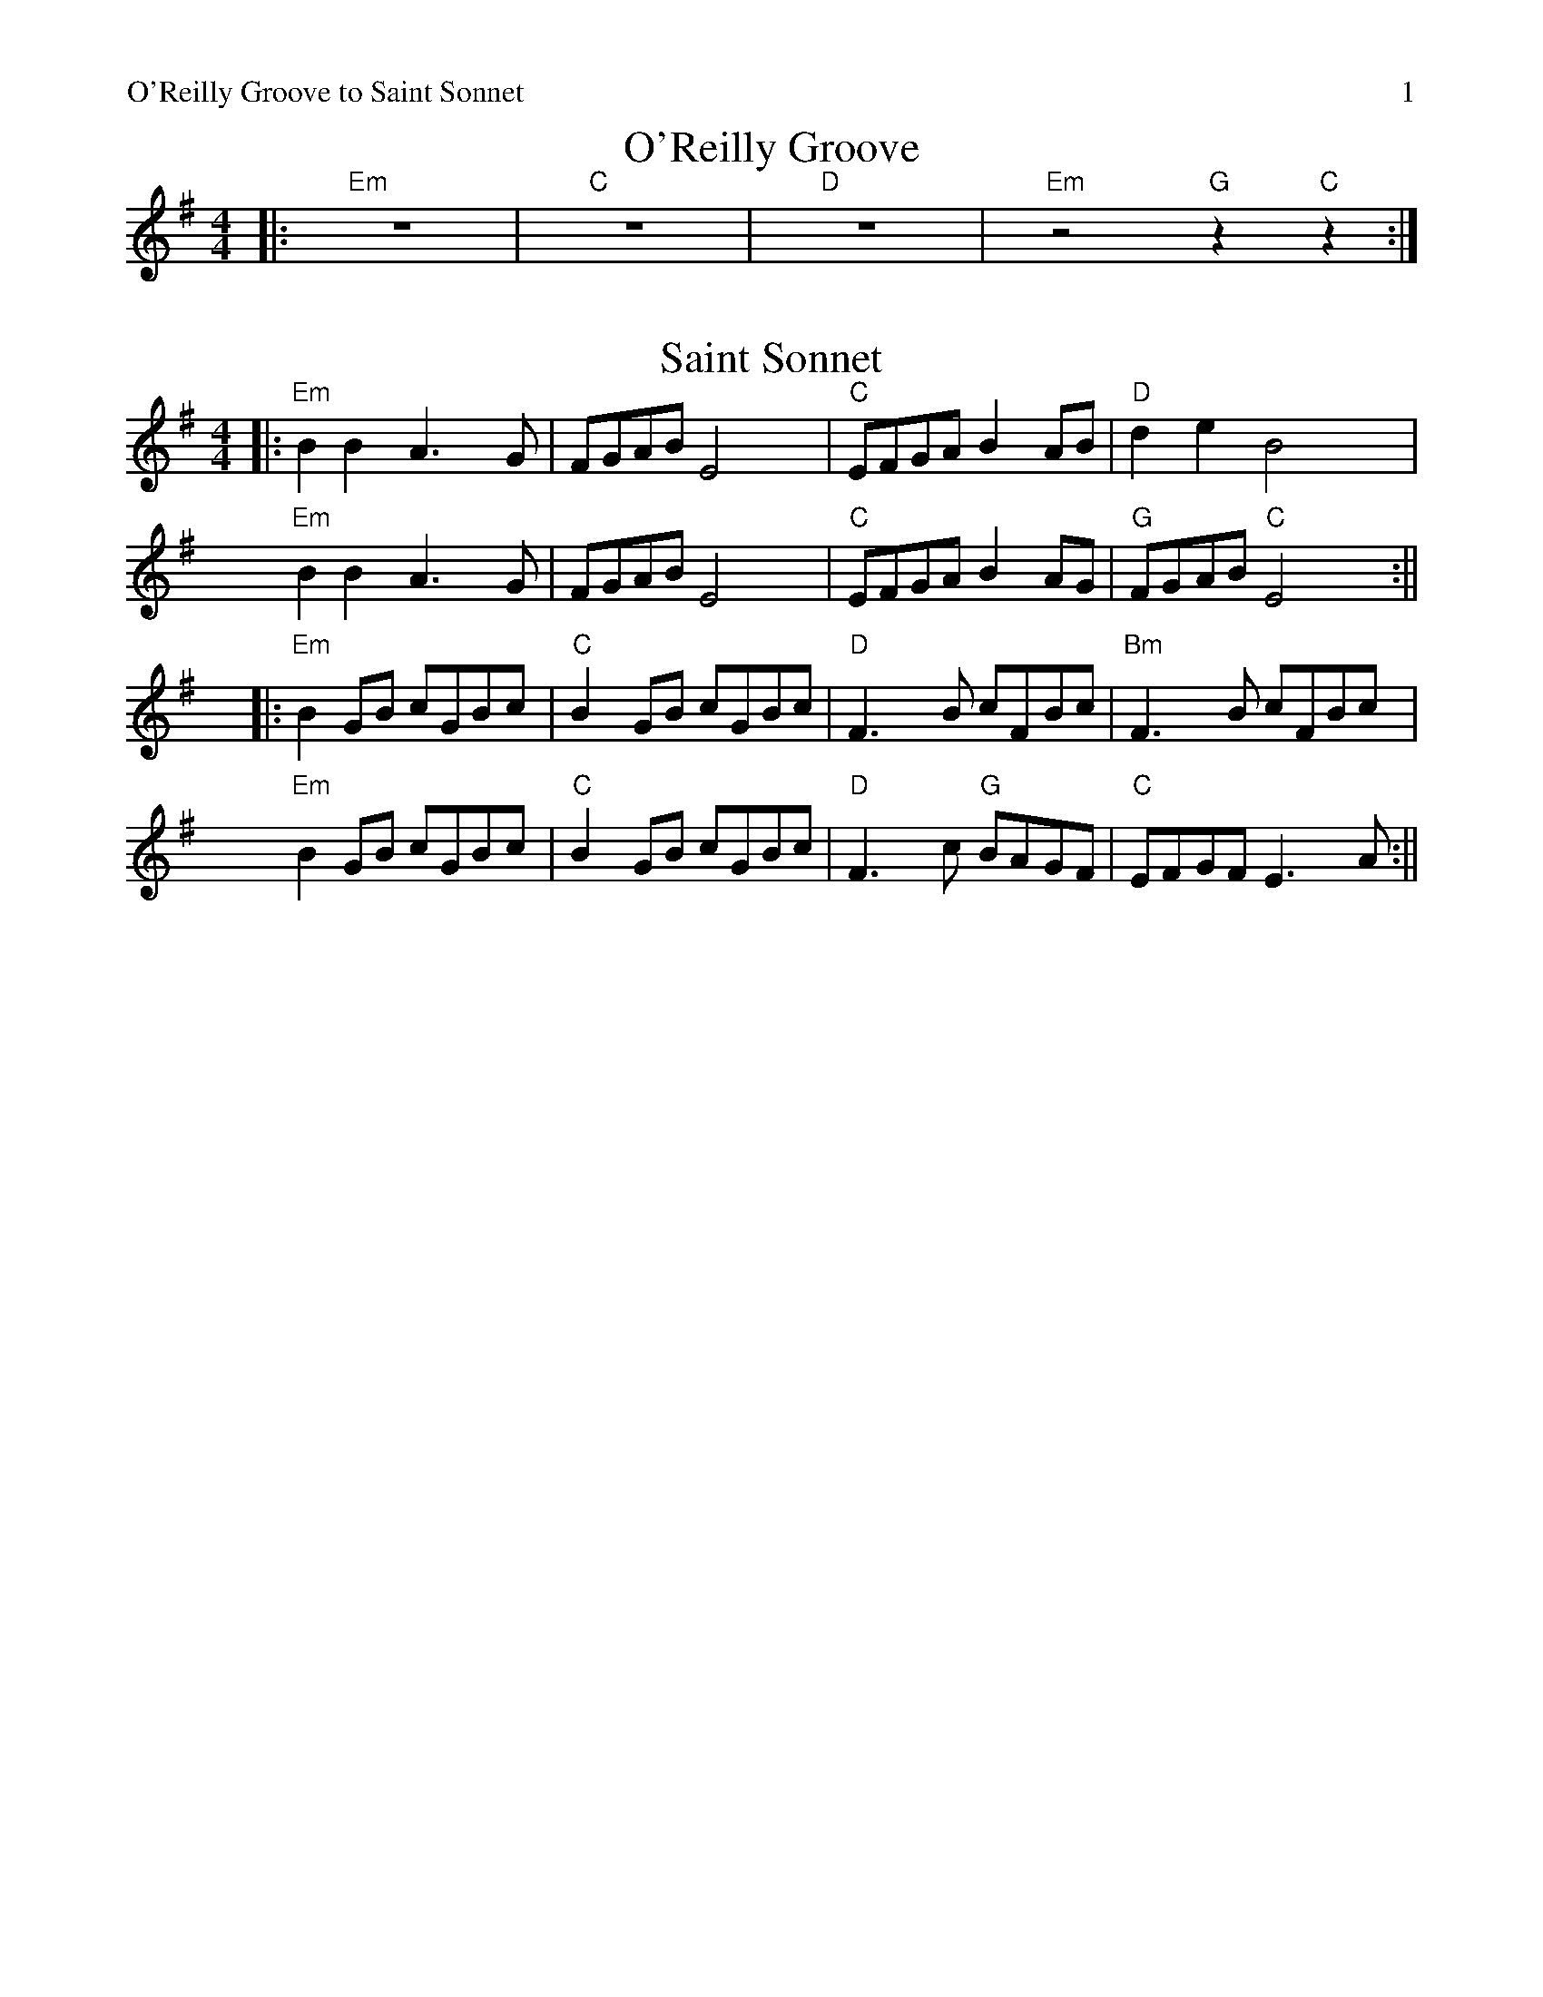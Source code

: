%% scale 0.87
%% annotationfont * 16
%% maxshrink 0.95
%% titlespace 0.1cm
%% musicspace -0.4cm
%% topspace 0.3cm
%% header "O'Reilly Groove to Saint Sonnet		$P"

X: 1
T: O'Reilly Groove
M: 4/4
K: Em
%% stretchlast 1
|: "Em"z8 | "C"z8 | "D"z8 | "Em"z4 "G"z2 "C"z2 :|

X:2
T: Saint Sonnet
M: 4/4
K: Em
%% alignbars 4
||:"Em"B2 B2 A3G | FGAB E4 | "C"EFGA B2 AB | "D"d2 e2 B4 |
"Em"B2 B2 A3G | FGAB E4 | "C"EFGA B2 AG | "G"FGAB "C"E4 :||
||:"Em"B2 GB cGBc | "C"B2 GB cGBc | "D"F3 B cFBc | "Bm"F3 B cFBc |
"Em"B2 GB cGBc | "C"B2 GB cGBc | "D"F3 c "G"BAGF | "C"EFGF E3 A :||


%%newpage
%%header "La Ligue Set		$P"

X: 2
T: Quand j'etais chez mon père
L: 1/8
M: 4/4
K: G
[V:N]|: d | "G"GABc dBd2 | "C"eeee/e/ e "G"d/d3/2 :|
[V:T]|: B |    GGGA BGB2 |    cccc/c/ c    B/B3/2 :|
[V:B]|: D |    DDDD GDG2 |    GGGG/G/ G    D/D3/2 :|
w: J'me cache derr-ièr la porte oh djè ral-fa dla dla dla hou-di-ame
w: I'~y~a de la soupe dans~l'-potte, oh djè!
w: I'~y~a des os sous la table, oh djè!
w: Quand j'e-tais chez mon père, oh djè!
[V:N]| e | "G"dcBA G4   | GGGG/G/      B "D"A/A3/2 e |
[V:T]| c |    BAGF G4   | DDDD/D/      G    F/F3/2 c |
[V:B]| G |    GGGD D4   | B,B,B,B,/B,/ D    D/D3/2 G |
w: Ay-ant honte à ren-trer Ral-fa dla dla dla hou-di-ame Ay-
w: mais, mets-y pas ton nez * * * * * * * *  mais,
w: Les chiens les ont ron-gés, * * * * * * * * Les
w: Ti gar-çon gar-çon-nait * * * * * * * * Ti
[V:N]"G"    dcBA G2 "C"c2 | "G"BG/G/ "D"A A/ "G"G5 |
[V:T]       BAGF G4       |    GG/G/    F F/    G5 |
[V:B]       GGGD D2    E2 |    DD/D/    D D/    D5 |
w: ant honte à ren-trer Ral-fa dla dla hou-di-ame
w: mets-y pas ton nez
w: chiens les ont ron-gés
w: gar-çon gar-çon-nait

%% scale 0.8

X:3
T: The Green Mountain
R: reel
M: 4/4
L: 1/8
K: Dmaj
uA | "D"vAu(F~F2) vAu(FEF)|D(F~F2) v(ABd)(e|"G"f~f3) v(efd)B|"A"ABdu(f efdB)|
"D"A(F~F2) A(FEF)|D(F~F2) (ABd)(e|"G"f~f3) v(efd)B|"A"Au(FEF) "D"vD3 :|
ue|"D"v(f2af) u(bfaf)|d(efd) ve2(de|"G"f~f3) v(efd)B|"A"ABdu(f efdB)|
"D"v(f2af) u(bfaf)|d(efd) ve2(de|"G"f~f3) v(efd)B|"A"Au(FEF) "D"vD3 :|

X:4
T:La Ligue de Vieux Poele (in G)
L:1/8
M:4/4
K:Gmaj
"G"G3 (A B3 A) | A(GFD) "D"A(DEF) | "G"G2(AG B2) (AB) | u(AGFD) "C"EC "D"(D2 |
"G"G3) (A B3 A) | A(GFD) "D"A(DEF) | "G"G2(AG B2) (AB) | u(AGFD) "C"E3 D :||
"D"A3 (A GFED) | "G"G2(BG AG)(BG | "C"c3) u(c "G"BA)Gu(B | "Em"AE)Eu(D E4) |1
"D"A3 (A GFED) | "G"G2(BG AG)(BG | "C"c3) u(c "G"BA)GB | "D"+>+AAA +>+AAA +>+AG :||2
"D"A3 (A GFED) | "G"G2(BG AG)(BG | "C"c3) u(c "G"BA)GB| "D"A(DcB) A(GBA) ||
"^Alt Chords for A part" "Em"G3 A B3 A | AGFD ADEF | "Bm"GDAD B2 AB | AGFD EC D2 |
"C"G3 A B3 A | AGFD ADEF | "Bm"GDAD "G"B2 AB | "D"AGFD "C"E3 D ||

%% scale 0.87
%%newpage
%%header "La Fee Set		$P"
X: 5
T: La fée des dents
M: 6/8
L: 1/8
K: G
|: "G"B2 D2 GA | Bdc BAG | "C"c2 E2 FG | "D"FAG FED |
   "G"B2 D2 GA | "Em"Bdc Bgf | "C"eg "D"d2 cB | AGF "G"G3 :|
|: "C"e3 edB | "Am"ced cBc | "G"d2 B2 AG | "Em"Bdc BAG |
   "C"e3 efg | "D"af d2 cB | "C"ced cBA | "D"AGF "G"G3 :||

X: 6
T: The Kerfunten
R: jig
M: 6/8
L: 1/8
K: Dmaj
|:"D"F3 FED|FGA Bcd|"G"A2 B BAF|"A"~E3 EDE|
|"D"~F3 FED|FGA Bcd|"G"A2 B BAF|1 "A"EFE "D"D2 E:|2 "A"EFE "D"DFA|
|:"^Decending line as alt chords" "D"d3 def|"Bm"B3 BAB|"G"d3 def|fed "A"efe|
|"D"d3 def|"Bm"B3 BAB|"G"A2 d dAF|1"A"EFE "D"DFA:|2 "A"EFE "D"D2 E|

X: 7
T: The Sailors Wife
L: 1/8
M: 6/8
K: Ddor
|: "Dm"DEF E2D | d2e f2g | "C"agf edc | "F"(3ABc A "C"GEC | 
   "Dm"DEF E2D | d2e f2g | afd "A7"ge^c | "Dm"d3 d3 :|
|: "F"fga fga | fga agf | "C"ecg ecg | ecg gfe |
   "Dm"fga agf | "C"efg gfe | "Dm"afd "A7"ge^c | "Dm"d3 d3 :|

%%newpage
%%header "Menacing Hedgehog		$P"

X: 8
T: Lunchtime Groove
M: 6/8
K: Am
%% alignbars 8
%% stretchlast 1
|: "A5"z6 | z6 | z6 | "G+9"z3 "G#+9b"z3  | "A5"z6 | z6 | "Cadd9" z6 | "GMaj"z6 :|
|: "A5"z6 | "Cadd9"z6 | "A5"z6 | "G+9"z3 "G#+9b"z3  | "A5"z6 | "Cadd9"z6 | "F" z6 | "G"z6 :|

X: 9
T: Emmet's Hedgehog
L: 1/8
M: 6/8
K: Em
"Am"A2e edB | ~A3 AGE | ~A3 AGE | "G"GBG DEG | 
"Am"A2e edB | ~A3 AGE | "G"GBG DEG |1 BAG "Am"A (3EFG |2 BAG "Am"A (3Bcd ||
"Am"e2a ged | "C"c"G"B3 AG | ~B3 BAG | g2f "C"edB | 
"Am"e2a ged | "C"c"G"B3 AG | Bge dBA |1 EFG "Am"A (3Bcd |2 EFG "Am"A (3EFG ||

X: 10
T: Donegal Lass
L: 1/8
M: 6/8
K: Amix
|: "A"Ace aed | cdB A3 | "G"GBd G3 | "D"FAd F3 | 
   "A"Ace aed | cdB A2 a | aed "G"cdB | ABG "A"A3 :|
|: "G"GBd G3 | "D"FAd F3 | "A"e3 ecA | e3 ecA |
   "G"GBd G3 | "D"FAd F2 a | "A"aed "G"cdB | ABG "A"A3 :|


%%newpage
%%header "Halting March Set		$P"

X: 11
T: Halting March
R: march
M: 4/4
L: 1/8
K: Am
Q: 180
"E" E4 | "Am"A4 ABcd | e2 e4 d2 | e3d  e2 f2 | e2 c2  A4 | 
      "G"G4 GABc | d2 d4 e2 | d3B G2B2 | "E5"d4 "E5/G#"c2B2 | 
     "Am"A4 ABcd | e2 e4 d2 | e3d  e2 f2 | e2 c2  A4 | 
   "G"a2g4 e2 | "E5"d2 c4 B2 | "D"A3B A2 G2 | A4 :||
       "E" e4 | "Am"a2 a4 g2 | e2 d4 e2 | "G"g3a g2 e2 | d2 B2 G4 |
     "Am"a2 a4 g2 | e2 d4 e2 | "G"g3a g2 e2 | g4 "E5"e2 fg |
     "Am"a2 a4 g2 | e2 d4 e2 | "G"g3a g2 e2 | d2 B2 G4 |1
   "D"A3B c2d2 | e2 d4 B2 | A3B c2d2 | "E5"e4 :||2
   "D"A3B c2d2 | e2 d4 B2 | "E5"A3B A2 G2 | A4 ||

X: 12
T: The Star Of Munster
R: reel
M: 4/4
L: 1/8
K: Ador
|:ed|"Am"vc2(Ac B2)G(B|AG)E(F GE)D2|(EA)A(B cB)c(d|"G"ea)a(f "Em"gf)e(d|
|"Am"cBAc) (BA)G(B|AG)E(F GE)D2|(EA)A(B cd)(ed)|"G"(cABG) "E"A2:|
|:de|"Am"eaab ageg|agbg agef|"G"gfga ged2 |geaf "Em"gfed|
|"Am"eaab ageg|agbg agef|"G"g2ge "D"a2ga|"Em"b2ba gf:|
|:"^Alt Chords"ed|"Am"c2Ac B2GB|"B5"AGEF "C5"GED2|"G - Rest"EAAB cBcd|eaaf gfed|
|"Am"cBAc BAGB|"B5"AGEF "C5"GED2|"G - Rest"EAAB cded|"G"cABG "E"A2:|
|:de|"F"eaab ageg|agbg agef|"G"gfga ged2 |geaf gfed|
|1 "F"eaab ageg|agbg agef|"G"g2ge a2ga| b2ba gf:||
|2 "F"eaab ageg|agbg agef|"G"g2ge a2ga| "G#"b2ba gf:|

%%newpage
%%header "Yet More Smooth Jigs		$P"

X:13
T: Fair Jenny's
R: jig
M: 6/8
L: 1/8
K: Dmaj
|:"D"~f3 fgf | "A"ecA ecA | "G"Bcd "A"ecA | "G"Bcd "A"e2g |
  "D"~f3 fef | "A"ecA ecA | "G"Bcd "A"ecA | ABc "D"d2A :|
|:"G"B3 B=cB | GBB B=cB | "D"ADD dDD | cDD "D7"=cDD|
  "G"B3 B=cB | GBB B=cB | "A"ABA ABc | "D"dAF D3 :|

X:14
T: Out On The Ocean
R: jig
M: 6/8
L: 1/8
K: Gmaj
|:E | "G"D2B BAG|BdB A2B|"C"GED G2A|"D"~B3 AGE|
      "G"D2B BAG|BdB A2B|"C"GED G2A|"D"BGF "G"G2:|
  B | "Em(G)"~e3 edB|~e3 edB|"D(Bm)"~d3 def|gfe dBA|
"G"G2A "(D)"B2d|"C"~e3 dBA|"G"GED G2A|"D"BGF "G"G2:|

X:15
T: My Darling Asleep
R: jig
M: 6/8
L: 1/8
K: Dmaj
|:fdd cAA|BGG A2G|FAA def|gfg eaa|
fdd cAA|BGG A2G|FAA def|gec d3:|
FAA Add|FAA BGG|FAA def|gfg eaa|
fdd cAA|BGG A2G|FAA def|gec d3:|

%%newpage
%%header "Heathery Br -> Red Box		$P"

X:16
T: Miss Cathy Chilcott
R: Reel
M: 4/4
K: Dmix
"D"D3F A(BcA) | d3(c BA)c(B | AGFG) "C"c(GAG) | "D"A(GFD) "C"CDDu(C |
"D"D3F) A(BcA) | d3(c BA)c(B | AGFG) "C"c(GAG) |1 "D"A(GFD) "C"CDDC :|2 "D"A(GFD) CDD2 ||
"D"a3a add2 | "G"g(fef) "D"g~d3 | "G"ve2(dB "C"c2)BG | "D"Ad A/A/d gaag |
"D"a3a add2 | "G"g(fef) "D"g~d3 | "G"ve2(dB "C"c2)BG |1 "D"Ad Ad gaag :|2 "D"Ad(AF) "G"(GF)"A"EF ||

X:17
T: The Heathery Crauch
L: 1/8
M: 4/4
K: D
 Au(c| "D"d2)Au(G FD)D(E | FG)A(F "A"E2)Au(c | "D"d2)A(G FD)D(E | "G"FG)"A"(AF) "D"D2Au(c |
     "D"d2)A(G FD)DE | v(FG)u(AF "A"E2)EF | "D"ABAu(G FD)DE | "G"(FG)"A"(AF) "D"D2 :||
ved | "A"cA~A2 c(AGA) | (cA)(cd "E"ef)ed | cA~A2 c(AGA) | v(EF)u(3(GFE) "D"D2u(ed) |
     "A"cA~A2 c(AGA) | (cA)(cd "E"ef)e2 | (efed) c(~A2G) |  v(EF)u(3(GFE) "D"D2 :||

X:18
T: The Red Box
L: 1/8
M: 4/4
K: Dmix
|: "D"v(af)u(ge fd) ~d2 | u(cABG) AD ~D2 | v(FDF)(G A2) (AB | "C"c)u(BAB) (cd)(eg) |
   "D"v(af)u(ge fd) ~d2 | u(cABG) AD ~D2 | v(FDF)(G A2) Au(B | "C"cA)G(E "D"ED) ~D2 :|
|: "C"c2 u(ce gece) | "D"d2 (df af)d(f | "G"g2) vbu(g "D"f2) a(f | "Em"e^d)v(ef) "C"(ec) (AB |
   "C"c2) u(ce ge)ce | "D"d2 (df af)d(f | "G"g2 ag) "D"fd ~d2 | "C"v(cA)(GE "D"ED) ~D2 :|

%%newpage
%%header "More Smooth Jigs		$P"

X:19
T: Anthony Frawley's
R: jig
M: 6/8
L: 1/8
K: Gmaj
|:BA|"G"GED GBA|GED ~G3|GED GAB|"C"dBA "D"~B2 A|
"G"GED GAB|def g2a|bag (3efg e|"C"dBG "D"A:|
|:Bc|"G"~d3 "C"edB|"D"def "G"gfe|~d3 edB|dBA "D"ABc|
     "G"~d3 "C"edB|"D"def "G"g2a|"C"bag (3efg e|dBG "D"A:|

X:20
T: La Maison de Glace
L: 1/8
M: 6/8
K: D
|: "D"D3 DEF | A3 AFA | "G"B3 Bcd | "A"cBA GFE | 
   "D"D3 DEF | A3 AFA |1 "G"B3 BAG | "A"F2 A E2 A :|2 "G"B3 Bcd | "A"c3 A3 |
|: "Bm"B3 Bcd | "G"B3 Bcd | "A"fed edc | dcA dcA
   "Bm"B3 Bcd | "G"B3 Bcd | "A"fed edc | "D"Adc d3 :|


%%newpage
%%header "Tatter Jack Walsh & Kesh		$P"

X: 21
T: Tatter Jack Walsh
R: jig
M: 6/8
L: 1/8
K: Dmix
|: "D"~f3 ~d3 | "C"cAB c2 A |"D"dcA GFG| Add "A"efg |
   "D"~f3 ~d3 | "C"cAB c2 A |"D"dcA GFG | "A"Ad^c "D"d3 :|
|: "D"dfa afd | "(Bm)"dfa agf | "G"g2 a ged | ^cde gfg |
   "D"afd fed | "C"cAB c2 ^c | "D"dcA "G"GFG| "A"Ad^c "D"d3 :|

X: 22
T:The Kesh
R:jig
M:6/8
L:1/8
K:Gmaj
D |:"G" G3 GAB | "D" A3 ABd | "G" edd "C" gdd | "G" edB "D" dBA |
"G" G3 GAB | "D" A3 ABd | "G" edd "C" gdB | "D" AGF "G" G3 :|
|: "G" {A}B3 dBd | "C" ege edB | "G" {A}B3 dBG | "D" ABA AGA |
"G" {A}B3 dBd | "C" ege "G" e2e | "G" gfg "C" aga | "D" bgf "G" g3 :|

%%newpage
%%header "Will Reels 3		$P"

X:23
T: The Chicago
R: reel
M: 4/4
L: 1/8
K: Ador
Q:240
"C"cded cAGE|~G3E GAcd|ecgc acgc|"Am"eaag "G"edcA|
"C"cded cAGE|~G3E GAcd|"Am"eaag "G"(3efg ed|"F"cA"G"BG "Am"~A3B:|
|:"Am"cdef "G"g2ef|gfgd BG~G2|"Am"cdef "G"g2fg|"Am"eaag aged|
  "Am"cdef "G"~g3e|"Am"~a3f "G"~g3e|"F"~f3d "G"efed|"F"cA"G"BG "Am"~A3B:|

X:24
T: The Sligo Maid
R: reel
M: 4/4
L: 1/8
K: Ador
|: "Am"A2BA (3B^cd ef | gedB AGEF | "G"G2BG dGBG | DEGA BAdB |
"Am"A2BA (3B^cd ef | gedB AGEG | "G"B3G A2GE | "Am(D)"DEGA BAA2:|
|: "Am"eaag a2ga | bgaf gfed | "G"eggf g2ge | dega bgag |
"Am"eaag a2ga | bgaf gfed | "G"eg (3gfg edBA | "Am(D)"dBgB BAA2 :|

%%newpage
%%header "Will Reels 4		$P"

X:25
T: The Lads Of Laois
R: reel
M: 4/4
L: 1/8
K: Emin
|:"Em"EB,B,2 EGFE| "D"DA, A,2 DEFD| "Em"E2 FD EFGA|B2 e^c "D"d^cBA|
  "Em"EB,B,2 EGFE| "D"DA, A,2 DEFD| "Em"E2 BE dEBE| "D"DEFA "Em"BE E2:|
|:"Em"eBB2 egfe| "D"defa gfed| "G"Bdef gfea| "D"afdf gfed|
"Em"eBB2 "(G)"GB"(D)"FA| "Em"EBBA Bdef|"G"g2ge "D"f2fd| efed BAFD:|

X:26
T: The Killarney Boys Of Pleasure
R: reel
M: 4/4
L: 1/8
K: Edor
|"Em"~E2FD E2FA|"G"BFAE "D"DEFA|"Em"BA(3Bcd ezed|(3Bcd "D"AF DEFD|
 "Em"E2FD E2FA|"G"BFAE "D"DEFA|"Em"BA(3Bcd ezed|1B2AF "D"FEED:|2B2AF "D"FE~E2|:
"Em"Beed Beed|ABAF DEFA|"D"~f3e fzfe|dBAF DE~F2|
"Em"Beed Beed|ABAF DEFA|"D"~f3e dzBA|1(3Bcd AF "Em"FE~E2:|2(3Bcd AF "Em"FEED|